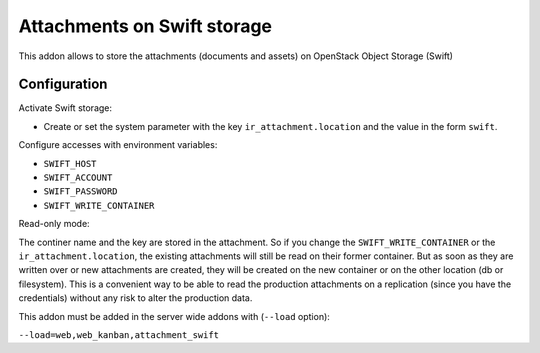 Attachments on Swift storage
============================

This addon allows to store the attachments (documents and assets) on 
OpenStack Object Storage (Swift)

Configuration
-------------

Activate Swift storage:

* Create or set the system parameter with the key ``ir_attachment.location``
  and the value in the form ``swift``.

Configure accesses with environment variables:

* ``SWIFT_HOST``
* ``SWIFT_ACCOUNT``
* ``SWIFT_PASSWORD``
* ``SWIFT_WRITE_CONTAINER``

Read-only mode:

The continer name and the key are stored in the attachment. So if you change the
``SWIFT_WRITE_CONTAINER`` or the ``ir_attachment.location``, the existing attachments
will still be read on their former container. But as soon as they are written over
or new attachments are created, they will be created on the new container or on
the other location (db or filesystem). This is a convenient way to be able to
read the production attachments on a replication (since you have the
credentials) without any risk to alter the production data.

This addon must be added in the server wide addons with (``--load`` option):

``--load=web,web_kanban,attachment_swift``
